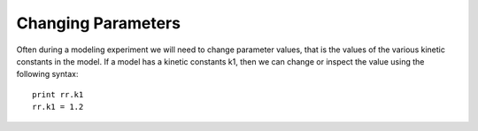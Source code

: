 Changing Parameters
===========================

Often during a modeling experiment we will need to change parameter values, that is the values of the various
kinetic constants in the model. If a model has a kinetic constants k1, then we can change or inspect the value using
the following syntax::

   print rr.k1
   rr.k1 = 1.2